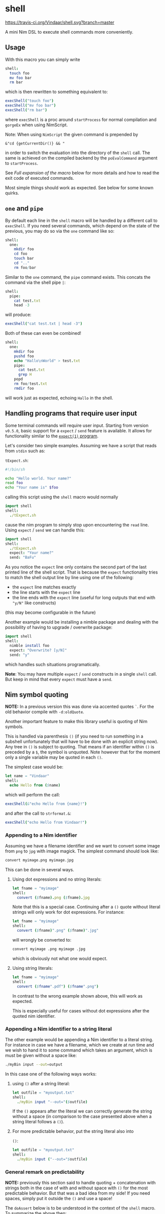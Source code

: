 * shell
[[https://travis-ci.org/Vindaar/shell][https://travis-ci.org/Vindaar/shell.svg?branch=master]]

A mini Nim DSL to execute shell commands more conveniently.

** Usage
With this macro you can simply write
#+BEGIN_SRC nim
shell:
  touch foo
  mv foo bar
  rm bar
#+END_SRC
which is then rewritten to something equivalent to:
#+BEGIN_SRC nim
execShell("touch foo")
execShell("mv foo bar")
execShell("rm bar")
#+END_SRC
where =execShell= is a proc around =startProcess= for normal
compilation and =gorgeEx= when using NimScript.

Note: When using =NimScript= the given command is prepended by
#+BEGIN_SRC
&"cd {getCurrentDir()} && "
#+END_SRC
in order to switch the evaluation into the directory of the =shell=
call.
The same is achieved on the compiled backend by the =poEvalCommand=
argument to =startProcess=.

See [[Full expansion of the macro]] below for more details and how to read
the exit code of executed commands.

Most simple things should work as expected. See below for some known
quirks.

** ~one~ and ~pipe~

By default each line in the =shell= macro will be handled by a
different call to =execShell=. If you need several commands, which
depend on the state of the previous, you may do so via the =one=
command like so:
#+BEGIN_SRC nim
shell:
  one:
    mkdir foo
    cd foo
    touch bar
    cd ".."
    rm foo/bar
#+END_SRC

Similar to the =one= command, the =pipe= command exists. This concats
the command via the shell pipe =|=:
#+BEGIN_SRC nim
shell:
  pipe:
    cat test.txt
    head -3
#+END_SRC
will produce:
#+BEGIN_SRC nim
execShell("cat test.txt | head -3")
#+END_SRC

Both of these can even be combined!
#+BEGIN_SRC nim
shell:
  one:
    mkdir foo
    pushd foo
    echo "Hallo\nWorld" > test.txt
    pipe:
      cat test.txt
      grep H
    popd
    rm foo/test.txt
    rmdir foo
#+END_SRC
will work just as expected, echoing =Hallo= in the shell.

** Handling programs that require user input

Some terminal commands will require user input. Starting from version
=v0.5.0=, basic support for a =expect= / =send= feature is
available. It allows for functionality similar to the
[[https://linux.die.net/man/1/expect][=expect(1)= program]].

Let's consider two simple examples. Assuming we have a script that
reads from =stdin= such as:

=tExpect.sh=:
#+begin_src sh
#!/bin/sh

echo "Hello world. Your name?"
read foo
echo "Your name is" $foo
#+end_src

calling this script using the =shell= macro would normally
#+begin_src nim
import shell
shell:
  ./tExpect.sh
#+end_src
cause the nim program to simply stop upon encountering the =read=
line. Using =expect= / =send= we can handle this:

#+begin_src nim
import shell
shell:
  ./tExpect.sh
  expect: "Your name?"
  send: "BaFu"
#+end_src
As you notice the =expect= line only contains the second part of the
last printed line of the shell script. That is because the =expect=
functionality tries to match the shell output line by line using one
of the following:
- the =expect= line matches exactly
- the line starts with the =expect= line
- the line ends with the =expect= line (useful for long outputs that
  end with ="y/N"= like constructs)
(this may become configurable in the future)

Another example would be installing a nimble package and dealing with
the possibility of having to upgrade / overwrite package:
#+begin_src nim
import shell
shell:
  nimble install foo
  expect: "Overwrite? [y/N]"
  send: "y"
#+end_src
which handles such situations programatically.

*Note*: You may have multiple =expect= / =send= constructs in a single
=shell= call. But keep in mind that every =expect= must have a =send=.

** Nim symbol quoting

*NOTE:* In a previous version this was done via accented quotes
=`=. For the old behavior compile with =-d:oldQuote=.

Another important feature to make this library useful is quoting of
Nim symbols.

This is handled via parenthesis =()= (if you need to run something in
a subshell unfortunately that will have to be done with an explicit
string now). Any tree in =()= is subject to quoting. That means if an
identifier within =()= is preceded by a =$=, the symbol is
unquoted. Note however that for the moment only a single variable may
be quoted in each =()=.

The simplest case would be:
#+BEGIN_SRC nim
let name = "Vindaar"
shell:
  echo Hello from ($name)
#+END_SRC
which will perform the call:
#+BEGIN_SRC nim
execShell(&"echo Hello from {name}!")
#+END_SRC
and after the call to =strformat.&=:
#+BEGIN_SRC nim
execShell("echo Hello from Vindaar!")
#+END_SRC

*** Appending to a Nim identifier

Assuming we have a filename identifier and we want to convert some
image from =png= to =jpg= with image magick. The simplest command
should look like:
#+BEGIN_SRC sh
convert myimage.png myimage.jpg
#+END_SRC

This can be done in several ways.

**** Using dot expressions and no string literals:
#+BEGIN_SRC nim
let fname = "myimage"
shell:
  convert ($fname).png ($fname).jpg
#+END_SRC
Note that this is a special case. Continuing after a =()= quote
without literal strings will only work for dot expressions. For
instance:
#+BEGIN_SRC nim
let fname = "myimage"
shell:
  convert ($fname)".png" ($fname)".jpg"
#+END_SRC
will wrongly be converted to:
#+BEGIN_SRC sh
convert myimage .png myimage .jpg
#+END_SRC
which is obviously not what one would expect.

**** Using string literals:
#+BEGIN_SRC nim
let fname = "myimage"
shell:
  convert ($fname".pdf") ($fname".png")
#+END_SRC
In contrast to the wrong example shown above, this will work as
expected.

This is especially useful for cases without dot expressions after the
quoted nim identifier.

*** Appending a Nim identifier to a string literal

The other example would be appending a Nim identifier to a literal
string. For instance in case we have a filename, which we create at
run time and we wish to hand it to some command which takes an
argument, which is must be given without a space like:
#+BEGIN_SRC sh
./myBin input --out=output
#+END_SRC

In this case one of the following ways works:

**** using =()= after a string literal:
#+BEGIN_SRC nim
let outfile = "myoutput.txt"
shell:
  ./myBin input "--out="($outfile)
#+END_SRC
If the =()= appears after the literal we can correctly generate the
string without a space (in comparison to the case presented above when
a string literal follows a =()=).

**** For more predictable behavior, put the string literal also into
   =()=:
#+BEGIN_SRC nim
let outfile = "myoutput.txt"
shell:
  ./myBin input ("--out="$outfile)
#+END_SRC

*** General remark on predictability

*NOTE:* previously this section said to handle quoting + concatenation
with strings both in the case of with and without space with =()= for
the most predictable behavior. But that was a bad idea from my side!
If you need spaces, simply put it outside the =()= and use a space!

The =doAssert= below is to be understood in the context of the =shell=
macro. To summarize the above then:
#+BEGIN_SRC nim
let outfile = "myoutput.txt"
doAssert ("--out="$outfile) == &"--out={outfile}" # <- without space, ident after
doAssert "--out" ($outfile) == &"--out {outfile}" # <- with space, ident after
let fname = "myimage"
doAssert ($outfile".jpg") == &"{fname}.jpg" # <- without space, ident first
doAssert ($outfile) "image2" == &"{outfile} image2" # <- without space, ident first
#+END_SRC

*NOTE 2:* For the moment however, the =()= usage is restricted to a
single string literal (or something that is convertible to a string
via the =stringify= proc) and a single Nim identifier! This
restriction will maybe be removed in the future.

This syntax also works for more complicated Nim expressions than a
simple identifier:
#+BEGIN_SRC nim
const t = (a: "name", b: 5.5)
doAssert ("--out="$(t.a))
doAssert ("--out="$t.a)
#+END_SRC
both work. Of course =t= needn't be a tuple. It can also be an object
or even a function call, like for instance extracting a filename
within a call:
#+BEGIN_SRC nim
import os, shell
let path = "/some/user/path/toAFile.txt"
shell:
  ./myBin ("--inputFile="$(path.extractFilename))
#+END_SRC
should produce:
#+BEGIN_SRC sh
./myBin --inputFile=toAFile.txt
#+END_SRC

** Accented quotes

*NOTE*: In a previous version accented quotes were also used to quote
Nim identifiers. That use case is now handled via parentheses. For the
old behavior compile with =-d:oldQuote=.

Accented quotes allow you to hand raw strings.

Note: this has the downside of disallowing =`= as a token to be handed
to the shell. If you want to use the shell's =`=, you need to put the
appropriate command into quotation marks.

*** Raw strings
If you want to hand a literal string to the shell, you may do so by
putting it into accented quotes:
#+BEGIN_SRC nim
echo `hello`
#+END_SRC
will be rewritten to
#+BEGIN_SRC nim
execShell("echo \"hello\"")
#+END_SRC

For a string consisting of multiple commands / words, put quotation
marks around it:
#+BEGIN_SRC sh
echo `"Hello from Nim!"`
#+END_SRC
which will then also be rewritten to:
#+BEGIN_SRC nim
execShell("echo \"Hello from Nim!\"")
#+END_SRC


** Assignment of results to Nim variables

Also useful is assignment of the result of a shell call to a Nim
string. This can be done with the =shellAssign= macro. It is a little
special compared to the =shell= and =shellEcho= macros. It only
supports a single statement (*), which needs to be an assignment of a
shell call of the syntax presented above to a Nim variable, such as:
#+BEGIN_SRC nim
var name = ""
shellAssign:
  name = echo Araq
assert name == "Araq"
#+END_SRC
Here the left =name= is the Nim variable (note: this is an exception
of the Nim symbol quoting mentioned above!), whereas the right hand
side is an arbitrary shell call, in this case a simple call to
=echo=. The Nim variable will be assigned the result of the shell
call, by being rewritten to:
#+BEGIN_SRC nim
var name = ""
name = asgnShell("echo Araq")
assert name == "Araq"
#+END_SRC
=asgnShell= is internally called by =execShell= mentioned
above. =asgnShell= itself performs the calls to =execCmdEx= (or =exec=
for NimScript).

(*): a single statement is not entirely precise, because the =one= and
=pipe= operators can be used in combination with the assignment! For
example the following is also possible:
#+BEGIN_SRC nim
var res = ""
shellAssign:
  res = pipe:
    seq 0 1 10
    tail -3
assert res == "8\n9\n10"
#+END_SRC


** NimScript & Nim compile time (~nimvm~)

This macro can also be used in NimScript as well as at regular Nim
compile time (i.e. in ~nimvm~ contexts). It uses ~gorgeEx~ in this
case. Some features may not work perfectly. Instead of using the
current working directory, it always starts at the path of the current
project being compiled! So you may need to prepend your own ~cd <foo>~
depending on where you need to run your commands.

** Known issues

Certain things unfortunately *have* to go into quotation marks. As
seen in the =one= example above, the simple =..= is not allowed.

Variable assignments in the shell need to be handed via a string
literal:
#+BEGIN_SRC nim
shell:
  one:
    "a=`echo hello`"
    echo $a
#+END_SRC

Also if you need assignment via `:`, you need to also put it into quotation
marks, as the Nim tree is not unambiguous enough to properly parse the
resulting command. Say you wish to compile a Nim program, you might want to do:
#+BEGIN_SRC nim
shell:
  nim c "--out:noTest" test.nim
#+END_SRC

A slightly different case is assignment via `=`. A single `=`
assignment in a command is possible, but not more. That is due to a
Nim parser limitation (as you cannot have "nested" `nnkAsgn` nodes).

So this:
#+begin_src sh
shel:
  foo --bar --option=value --more
#+end_src
is fine, but this:
#+begin_src sh
shell:
  foo --bar --option=value --secondOption=value2
#+end_src
is *not* valid Nim syntax. Fortunately, in most cases the `=` sign is
optional anyway and you may just drop (one or both):
#+begin_src sh
shel:
  foo --bar --option value --secondOption value2
#+end_src
is valid and means the same for most programs.

In general, if in doubt you can just write strings or triple string
(to pass a ="= to the shell).

** Full expansion of the macro

As mentioned at the top of the README, the expansion shown is
simplified (as a matter of fact it was as simple once, but has since
become more complex).

The full expansion of the first example is:
#+BEGIN_SRC nim
discard block:
  var outputStr381052 = ""
  var exitCode381051: int
  if exitCode381051 ==
      0:
    let tmp381063 = execShell("touch foo")
    outputStr381052 = outputStr381052 &
        tmp381063[0]
    exitCode381051 = tmp381063[1]
  else:
    echo "Skipped command `" & "touch foo" &
        "` due to failure in previous command!"
  if exitCode381051 ==
      0:
    let tmp381064 = execShell("mv foo bar")
    outputStr381052 = outputStr381052 &
        tmp381064[0]
    exitCode381051 = tmp381064[1]
  else:
    echo "Skipped command `" & "mv foo bar" &
        "` due to failure in previous command!"
  if exitCode381051 ==
      0:
    let tmp381065 = execShell("rm bar")
    outputStr381052 = outputStr381052 &
        tmp381065[0]
    exitCode381051 = tmp381065[1]
  else:
    echo "Skipped command `" & "rm bar" &
        "` due to failure in previous command!"
  (outputStr381052, exitCode381051)
#+END_SRC

As can be seen from the expansion above, successive commands are only
run, if the exit code of the previous command was 0, while the output
is appended to the previous command's output.

The normal =shell= command discards the return value of the block. If
you want to keep it, use the =shellVerbose= macro:
#+BEGIN_SRC nim
let res = shellVerbose:
  someCommand
#+END_SRC
where =res= will be of type =tuple[output: string, exitCode: string]=
according to the expansion above.

** Debugging
In order to see what's going on, you can either compile your program
with the =-d:debugShell= flag, which will then echo the rewritten
commands during compilation.
Alternatively in order to avoid calling the commands immediately, you
may use the =shellEcho= macro instead. It simply echoes the commands
that would otherwise be run.

** Error reporting

By default ~shell~ prints output messages to stdout:

#+BEGIN_SRC nim :exports both :results scalar
import shell

shell:
  ls
#+END_SRC

#+RESULTS:
: shellCmd: ls
: shell> nim.cfg
: shell> README.org
: shell> shell
: shell> shell.nim
: shell> shell.nim.bin
: shell> shell.nimble
: shell> tests

What is printed to stdout can be configured by using defines:

- ~shellNoDebugOutput~ :: Do not print command output
- ~shellNoDebugError~ :: Do not print error output
- ~shellNoDebugCommand~ :: Do not print command being executed
- ~shellNoDebugRuntime~ :: When error occurs do not print failed command

By default these are disabled - to enable use either
~-d:shellNoDebug*~ or use the ~{.define(shellNoDebug*).}~ pragma

#+BEGIN_SRC nim :exports both :results scalar
{.define(shellNoDebugOutput).}

import shell

shell:
  ls
#+END_SRC

#+RESULTS:
: shellCmd: ls

The default ~shellVerbose~ command combines stderr and stdout into
single result. To get =stdout=, =stderr= and the return code
separately use ~shellVerboseErr~. Both of these templates have an
overload that takes ~set[DebugOutputKind]~ to control printing
settings:

#+BEGIN_SRC nim :exports both :results scalar
import shell

let (res, err, code) = shellVerboseErr {dokCommand}:
  echo "test"

echo "Returned string: '", res, "' with exit code ", code

#+END_SRC

#+RESULTS:
: shellCmd: echo test
: Returned string: 'test' with exit code 0

Printing errors directly into stdout is good solution for most of the
use cases, but sometimes it is necessary to provide more sophisticated
error handing - throwing an exception when the command failed. To
switch to exceptions use ~-d:shellThrowException~. It will
automatically disable all other output types in the default
configuration.

#+begin_src nim :exports both :results scalar
{.define(shellThrowException).}

import shell, strutils

try:
  shell:
    ls -l
    ls -z
except ShellExecError:
  let e = cast[ShellExecError](getCurrentException())
  echo e.msg # Error message describing what happened
  echo "command was: ", e.cmd # Original command string
  assert e.cmd == "ls -z"
  echo "return code: ", e.retcode # Return code
  echo "regular out: ", e.outstr # Stdout from command
  echo "error outpt: "
  for l in e.errstr.split('\n'): # Stderr from the command
    echo "  ", l
#+end_src

#+RESULTS:
: Command ls -z exited with non-zero code
: command was: ls -z
: return code: 2
: regular out:
: error outpt:
:   ls: invalid option -- 'z'
:   Try 'ls --help' for more information.

On command failure ~ShellExecError~ is raised.

Note that some commands output error messages into ~stdout~ rather
than into ~stderr~ - it might be necessary to check both. In this
particular example content of the ~stderr~ is largely meaningless:
actual reason for error was printed into ~stdout~.

#+begin_src nim :exports both :results scalar
{.define(shellThrowException).}

import shell, strutils

try:
  shell:
    ngspice -b "/tmp/ngpsice-simulation/zzz.netkRs8jE"
except ShellExecError:
  let e = cast[ShellExecError](getCurrentException())
  echo e.msg # Error message describing what happened
  echo "command was: ", e.cmd # Original command string
  echo "exec direct: ", e.cwd # 
  echo "return code: ", e.retcode # Return code
  echo "regular out: \n====\n", e.outstr # Stdout from command
  echo "====\nerror outpt: \n====\n", e.errstr # Stderr from the command
#+end_src

#+RESULTS:
#+begin_example
Command ngspice -b /tmp/ngpsice-simulation/zzz.netkRs8jE exited with non-zero code
command was: ngspice -b /tmp/ngpsice-simulation/zzz.netkRs8jE
exec direct: /home/test/workspace/git-sandbox/shell
return code: 1
regular out: 
====

====
error outpt: 
====
/tmp/ngpsice-simulation/zzz.netkRs8jE: No such file or directory
#+end_example
